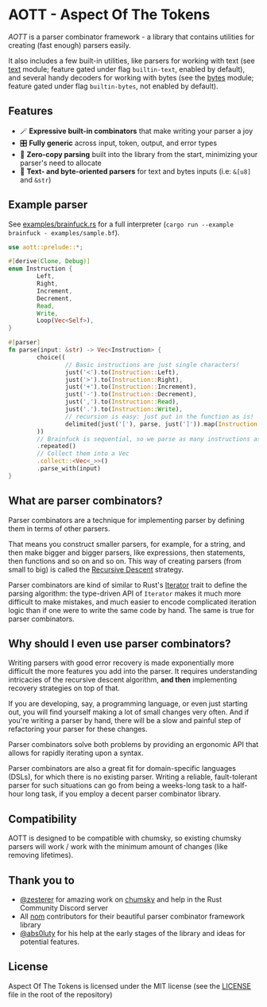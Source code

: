 * AOTT - Aspect Of The Tokens

[[https://crates.io/crates/aott][https://img.shields.io/crates/v/aott.svg]]
[[https://docs.rs/aott][https://docs.rs/aott/badge.svg]]
[[https://github.com/Implodent/AOTT][https://img.shields.io/crates/l/aott.svg]]

/AOTT/ is a parser combinator framework - a library that contains utilities for creating (fast enough) parsers easily.

It also includes a few built-in utilities, like parsers for working with text (see [[./src/text.rs][text]] module; feature gated under flag ~builtin-text~, enabled by default),
and several handy decoders for working with bytes (see the [[./src/bytes.rs][bytes]] module; feature gated under flag ~builtin-bytes~, not enabled by default).

** Features
- 🪄 *Expressive built-in combinators* that make writing your parser a joy
- 🎛 *Fully generic* across input, token, output, and error types
- 📑 *Zero-copy parsing* built into the library from the start, minimizing your parser's need to allocate
- 📖 *Text- and byte-oriented parsers* for text and bytes inputs (i.e: ~&[u8]~ and ~&str~)

** Example parser
See [[./examples/brainfuck.rs][examples/brainfuck.rs]] for a full interpreter (~cargo run --example brainfuck - examples/sample.bf~).

#+begin_src rust
use aott::prelude::*;

#[derive(Clone, Debug)]
enum Instruction {
        Left,
        Right,
        Increment,
        Decrement,
        Read,
        Write,
        Loop(Vec<Self>),
}

#[parser]
fn parse(input: &str) -> Vec<Instruction> {
        choice((
                // Basic instructions are just single characters!
                just('<').to(Instruction::Left),
                just('>').to(Instruction::Right),
                just('+').to(Instruction::Increment),
                just('-').to(Instruction::Decrement),
                just(',').to(Instruction::Read),
                just('.').to(Instruction::Write),
                // recursion is easy: just put in the function as is!
                delimited(just('['), parse, just(']')).map(Instruction::Loop),
        ))
        // Brainfuck is sequential, so we parse as many instructions as is possible
        .repeated()
        // Collect them into a Vec
        .collect::<Vec<_>>()
        .parse_with(input)
}
#+end_src

** *What* are parser combinators?
Parser combinators are a technique for implementing parser by defining them in terms of other parsers.

That means you construct smaller parsers, for example, for a string, and then make bigger and bigger parsers, like expressions, then statements, then functions and so on and so on. This way of creating parsers (from small to big) is called the [[https://en.wikipedia.org/wiki/Recursive_descent_parser][Recursive Descent]] strategy.

Parser combinators are kind of similar to Rust's [[https://doc.rust-lang.org/std/iter/trait.Iterator.html][Iterator]] trait to define the parsing algorithm: the type-driven API of ~Iterator~ makes it much more difficult to make mistakes, and much easier to encode complicated iteration logic than if one were to write the same code by hand.
The same is true for parser combinators.

** *Why* should I even use parser combinators?
Writing parsers with good error recovery is made exponentially more difficult the more features you add into the parser.
It requires understanding intricacies of the recursive descent algorithm, **and then** implementing recovery strategies on top of that.

If you are developing, say, a programming language, or even just starting out, you will find yourself making a lot of small changes very often. And if you're writing a parser by hand, there will be a slow and painful step of refactoring your parser for these changes.

Parser combinators solve both problems by providing an ergonomic API that allows for rapidly iterating upon a syntax.

Parser combinators are also a great fit for domain-specific languages (DSLs), for which there is no existing parser. Writing a reliable, fault-tolerant parser for such situations can go from being a weeks-long task to a half-hour long task, if you employ a decent parser combinator library.

** Compatibility
AOTT is designed to be compatible with chumsky, so existing chumsky parsers will work / work with the minimum amount of changes (like removing lifetimes).

** Thank you to

- [[https://github.com/zesterer][@zesterer]] for amazing work on [[https://github.com/zesterer/chumsky][chumsky]] and help in the Rust Community Discord server
- All [[https://github.com/rust-bakery/nom][nom]] contributors for their beautiful parser combinator framework library
- [[https://github.com/abs0luty][@abs0luty]] for his help at the early stages of the library and ideas for potential features.

** License
Aspect Of The Tokens is licensed under the MIT license (see the [[./LICENSE][LICENSE]] file in the root of the repository)
